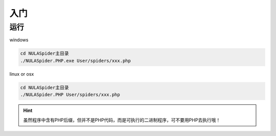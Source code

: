 .. _get-started:

****
入门
****

运行
====

windows

.. code-block:: shell

    cd NULASpider主目录
    ./NULASpider.PHP.exe User/spiders/xxx.php

linux or osx

.. code-block:: shell

    cd NULASpider主目录
    ./NULASpider.PHP User/spiders/xxx.php


.. hint:: 虽然程序中含有PHP后缀，但并不是PHP代码，而是可执行的二进制程序，可不要用PHP去执行哦！

